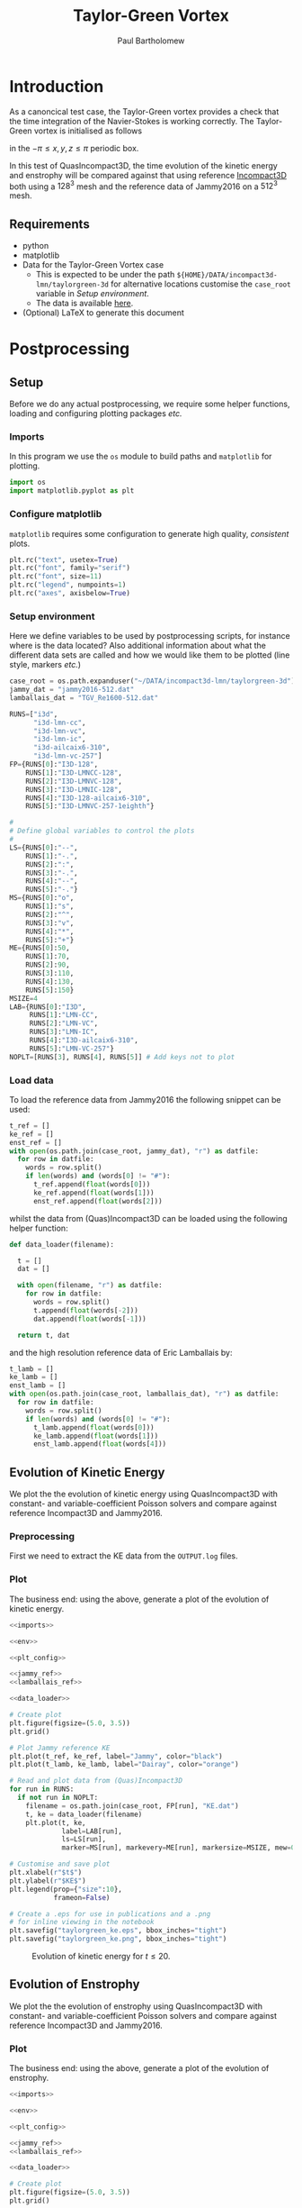 # -*- mode: org; org-confirm-babel-evaluate: nil -*-

#+TITLE: Taylor-Green Vortex
#+AUTHOR: Paul Bartholomew

#+STARTUP: inlineimages

#+LATEX_CLASS_OPTIONS: [a4paper, 10pt]
#+LATEX_HEADER: \hypersetup{colorlinks, linkcolor=red, urlcolor=blue}
#+LATEX_HEADER: \usepackage{fullpage}
#+LATEX_HEADER: \usepackage{placeins}
#+LATEX_HEADER: \usepackage{fancyvrb}
#+LATEX_HEADER: \fvset{fontsize=\footnotesize}
#+LATEX_HEADER: \RecustomVerbatimEnvironment{verbatim}{Verbatim}{xleftmargin=5mm, samepage=true}

* Introduction
 
As a canoncical test case, the Taylor-Green vortex provides a check that the time integration of the
Navier-Stokes is working correctly.
The Taylor-Green vortex is initialised as follows
#+BEGIN_EXPORT latex
  \begin{equation}
    \boldsymbol{u} =
    \begin{cases}
      U \sin\left( \frac{x}{\pi} \right) \cos\left( \frac{y}{\pi} \right) \cos\left( \frac{z}{\pi}
      \right)\\
      -U \cos\left( \frac{x}{\pi} \right) \sin\left( \frac{y}{\pi} \right) \cos\left( \frac{z}{\pi}
      \right)\\
      0
    \end{cases}
  \end{equation}
#+END_EXPORT
in the $-\pi \leq x,y,z \leq \pi$ periodic box.

In this test of QuasIncompact3D, the time evolution of the kinetic energy and enstrophy will be
compared against that using reference [[https://www.incompact3d.com/uploads/5/8/7/2/58724623/taylor-green-3d.tar][Incompact3D]] both using a $128^3$ mesh and the reference data of
Jammy2016 on a $512^3$ mesh.

** Requirements

- python
- matplotlib
- Data for the Taylor-Green Vortex case
  - This is expected to be under the path ~${HOME}/DATA/incompact3d-lmn/taylorgreen-3d~ for
    alternative locations customise the ~case_root~ variable in [[*Setup%20environment][Setup environment]].
  - The data is available [[https://imperialcollegelondon.box.com/v/eCSE1002-TGV][here]].
- (Optional) LaTeX to generate this document

* Postprocessing
** Setup

Before we do any actual postprocessing, we require some helper functions, loading and configuring
plotting packages /etc./

*** Imports

In this program we use the ~os~ module to build paths and ~matplotlib~ for plotting.

#+NAME: imports
#+BEGIN_SRC python
  import os
  import matplotlib.pyplot as plt
#+END_SRC

*** Configure matplotlib

~matplotlib~ requires some configuration to generate high quality, /consistent/ plots.

#+NAME: plt_config
#+BEGIN_SRC python
  plt.rc("text", usetex=True)
  plt.rc("font", family="serif")
  plt.rc("font", size=11)
  plt.rc("legend", numpoints=1)
  plt.rc("axes", axisbelow=True)
#+END_SRC

*** Setup environment

Here we define variables to be used by postprocessing scripts, for instance where is the data
located?
Also additional information about what the different data sets are called and how we would like them
to be plotted (line style, markers /etc./)

#+NAME: env
#+BEGIN_SRC python :noweb strip-export
  case_root = os.path.expanduser("~/DATA/incompact3d-lmn/taylorgreen-3d")
  jammy_dat = "jammy2016-512.dat"
  lamballais_dat = "TGV_Re1600-512.dat"

  RUNS=["i3d",
        "i3d-lmn-cc",
        "i3d-lmn-vc",
        "i3d-lmn-ic",
        "i3d-ailcaix6-310",
        "i3d-lmn-vc-257"]
  FP={RUNS[0]:"I3D-128",
      RUNS[1]:"I3D-LMNCC-128",
      RUNS[2]:"I3D-LMNVC-128",
      RUNS[3]:"I3D-LMNIC-128",
      RUNS[4]:"I3D-128-ailcaix6-310",
      RUNS[5]:"I3D-LMNVC-257-1eighth"}

  #
  # Define global variables to control the plots
  #
  LS={RUNS[0]:"--",
      RUNS[1]:"-.",
      RUNS[2]:":",
      RUNS[3]:"-.",
      RUNS[4]:"--",
      RUNS[5]:"-."}
  MS={RUNS[0]:"o",
      RUNS[1]:"s",
      RUNS[2]:"^",
      RUNS[3]:"v",
      RUNS[4]:"*",
      RUNS[5]:"+"}
  ME={RUNS[0]:50,
      RUNS[1]:70,
      RUNS[2]:90,
      RUNS[3]:110,
      RUNS[4]:130,
      RUNS[5]:150}
  MSIZE=4
  LAB={RUNS[0]:"I3D",
       RUNS[1]:"LMN-CC",
       RUNS[2]:"LMN-VC",
       RUNS[3]:"LMN-IC",
       RUNS[4]:"I3D-ailcaix6-310",
       RUNS[5]:"LMN-VC-257"}
  NOPLT=[RUNS[3], RUNS[4], RUNS[5]] # Add keys not to plot
#+END_SRC

#+RESULTS: env

*** Load data

To load the reference data from Jammy2016 the following snippet can be used:

#+NAME: jammy_ref
#+BEGIN_SRC python
  t_ref = []
  ke_ref = []
  enst_ref = []
  with open(os.path.join(case_root, jammy_dat), "r") as datfile:
    for row in datfile:
      words = row.split()
      if len(words) and (words[0] != "#"):
        t_ref.append(float(words[0]))
        ke_ref.append(float(words[1]))
        enst_ref.append(float(words[2]))
#+END_SRC

whilst the data from (Quas)Incompact3D can be loaded using the following helper function:

#+NAME: data_loader
#+BEGIN_SRC python
  def data_loader(filename):
    
    t = []
    dat = []
    
    with open(filename, "r") as datfile:
      for row in datfile:
        words = row.split()
        t.append(float(words[-2]))
        dat.append(float(words[-1]))

    return t, dat
#+END_SRC

and the high resolution reference data of Eric Lamballais by:
#+NAME: lamballais_ref
#+BEGIN_SRC python
  t_lamb = []
  ke_lamb = []
  enst_lamb = []
  with open(os.path.join(case_root, lamballais_dat), "r") as datfile:
    for row in datfile:
      words = row.split()
      if len(words) and (words[0] != "#"):
        t_lamb.append(float(words[0]))
        ke_lamb.append(float(words[1]))
        enst_lamb.append(float(words[4]))
#+END_SRC

** Evolution of Kinetic Energy

We plot the the evolution of kinetic energy using QuasIncompact3D with constant- and
variable-coefficient Poisson solvers and compare against reference Incompact3D and Jammy2016.

*** Preprocessing

First we need to extract the KE data from the ~OUTPUT.log~ files.

*** Plot

The business end: using the above, generate a plot of the evolution of kinetic energy.

#+BEGIN_SRC python :noweb no-export :tangle tgv_ke.py
  <<imports>>

  <<env>>

  <<plt_config>>

  <<jammy_ref>>
  <<lamballais_ref>>

  <<data_loader>>

  # Create plot
  plt.figure(figsize=(5.0, 3.5))
  plt.grid()

  # Plot Jammy reference KE
  plt.plot(t_ref, ke_ref, label="Jammy", color="black")
  plt.plot(t_lamb, ke_lamb, label="Dairay", color="orange")

  # Read and plot data from (Quas)Incompact3D
  for run in RUNS:
    if not run in NOPLT:
      filename = os.path.join(case_root, FP[run], "KE.dat")
      t, ke = data_loader(filename)
      plt.plot(t, ke,
               label=LAB[run],
               ls=LS[run],
               marker=MS[run], markevery=ME[run], markersize=MSIZE, mew=0)

  # Customise and save plot
  plt.xlabel(r"$t$")
  plt.ylabel(r"$KE$")
  plt.legend(prop={"size":10},
             frameon=False)

  # Create a .eps for use in publications and a .png
  # for inline viewing in the notebook
  plt.savefig("taylorgreen_ke.eps", bbox_inches="tight")
  plt.savefig("taylorgreen_ke.png", bbox_inches="tight")
#+END_SRC

#+RESULTS:
: None

#+ATTR_LATEX: :width 0.75\textwidth
#+CAPTION: Evolution of kinetic energy for $t \leq 20$.
[[file:taylorgreen_ke.png]]

#+BEGIN_EXPORT latex
  \FloatBarrier
#+END_EXPORT

** Evolution of Enstrophy

We plot the the evolution of enstrophy using QuasIncompact3D with constant- and variable-coefficient
Poisson solvers and compare against reference Incompact3D and Jammy2016.

*** Plot

The business end: using the above, generate a plot of the evolution of enstrophy.

#+BEGIN_SRC python :noweb no-export :tangle tgv_enst.py
  <<imports>>

  <<env>>

  <<plt_config>>

  <<jammy_ref>>
  <<lamballais_ref>>

  <<data_loader>>

  # Create plot
  plt.figure(figsize=(5.0, 3.5))
  plt.grid()

  # Plot Jammy reference enstrophy
  plt.plot(t_ref, enst_ref, label="Jammy", color="black")
  plt.plot(t_lamb, enst_lamb, label="Dairay", color="orange")

  # Read and plot data from (Quas)Incompact3D
  for run in RUNS:
    if not run in NOPLT:
      filename = os.path.join(case_root, FP[run], "ENSTROPHY.dat")
      t, enst = data_loader(filename)
      plt.plot(t, enst,
               label=LAB[run],
               ls=LS[run],
               marker=MS[run], markevery=ME[run], markersize=MSIZE, mew=0)

  # Customise and save plot
  plt.xlabel(r"$t$")
  plt.ylabel(r"$Enstrophy$")
  plt.legend(prop={"size":10},
             frameon=False)

  # Create a .eps for use in publications and a .png
  # for inline viewing in the notebook
  plt.savefig("taylorgreen_enst.eps", bbox_inches="tight")
  plt.savefig("taylorgreen_enst.png", bbox_inches="tight")
#+END_SRC

#+RESULTS:
: None

#+ATTR_LATEX: :width 0.75\textwidth
#+CAPTION: Evolution of enstrophy
[[file:taylorgreen_enst.png]]

